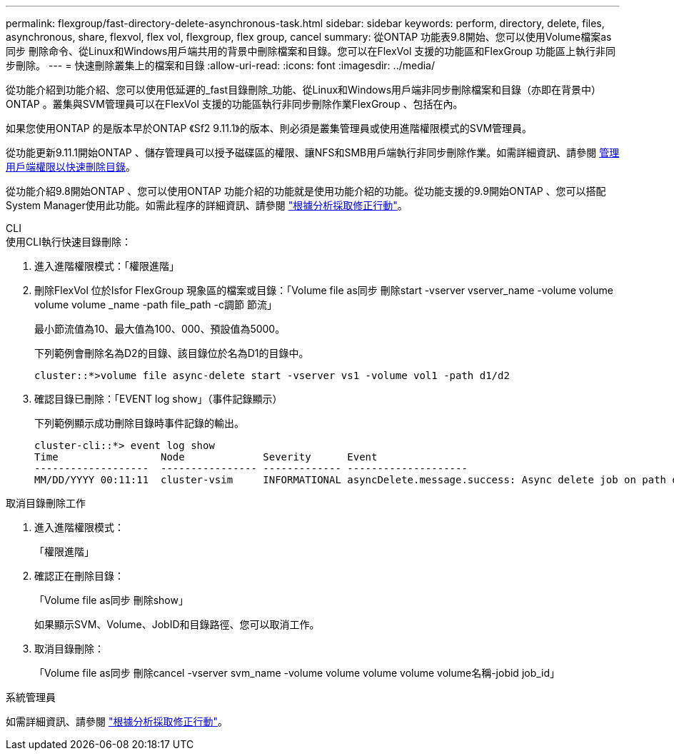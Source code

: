 ---
permalink: flexgroup/fast-directory-delete-asynchronous-task.html 
sidebar: sidebar 
keywords: perform, directory, delete, files, asynchronous, share, flexvol, flex vol, flexgroup, flex group, cancel 
summary: 從ONTAP 功能表9.8開始、您可以使用Volume檔案as同步 刪除命令、從Linux和Windows用戶端共用的背景中刪除檔案和目錄。您可以在FlexVol 支援的功能區和FlexGroup 功能區上執行非同步刪除。 
---
= 快速刪除叢集上的檔案和目錄
:allow-uri-read: 
:icons: font
:imagesdir: ../media/


[role="lead"]
從功能介紹到功能介紹、您可以使用低延遲的_fast目錄刪除_功能、從Linux和Windows用戶端非同步刪除檔案和目錄（亦即在背景中）ONTAP 。叢集與SVM管理員可以在FlexVol 支援的功能區執行非同步刪除作業FlexGroup 、包括在內。

如果您使用ONTAP 的是版本早於ONTAP 《Sf2 9.11.1》的版本、則必須是叢集管理員或使用進階權限模式的SVM管理員。

從功能更新9.11.1開始ONTAP 、儲存管理員可以授予磁碟區的權限、讓NFS和SMB用戶端執行非同步刪除作業。如需詳細資訊、請參閱 xref:manage-client-async-dir-delete-task.adoc[管理用戶端權限以快速刪除目錄]。

從功能介紹9.8開始ONTAP 、您可以使用ONTAP 功能介紹的功能就是使用功能介紹的功能。從功能支援的9.9開始ONTAP 、您可以搭配System Manager使用此功能。如需此程序的詳細資訊、請參閱 https://docs.netapp.com/us-en/ontap/task_nas_file_system_analytics_take_corrective_action.html["根據分析採取修正行動"]。

[role="tabbed-block"]
====
.CLI
--
.使用CLI執行快速目錄刪除：
. 進入進階權限模式：「權限進階」
. 刪除FlexVol 位於Isfor FlexGroup 現象區的檔案或目錄：「Volume file as同步 刪除start -vserver vserver_name -volume volume volume volume _name -path file_path -c調節 節流」
+
最小節流值為10、最大值為100、000、預設值為5000。

+
下列範例會刪除名為D2的目錄、該目錄位於名為D1的目錄中。

+
[listing]
----
cluster::*>volume file async-delete start -vserver vs1 -volume vol1 -path d1/d2
----
. 確認目錄已刪除：「EVENT log show」（事件記錄顯示）
+
下列範例顯示成功刪除目錄時事件記錄的輸出。

+
[listing]
----
cluster-cli::*> event log show
Time                 Node             Severity      Event
-------------------  ---------------- ------------- --------------------
MM/DD/YYYY 00:11:11  cluster-vsim     INFORMATIONAL asyncDelete.message.success: Async delete job on path d1/d2 of volume (MSID: 2162149232) was completed.
----


.取消目錄刪除工作
. 進入進階權限模式：
+
「權限進階」

. 確認正在刪除目錄：
+
「Volume file as同步 刪除show」

+
如果顯示SVM、Volume、JobID和目錄路徑、您可以取消工作。

. 取消目錄刪除：
+
「Volume file as同步 刪除cancel -vserver svm_name -volume volume volume volume volume名稱-jobid job_id」



--
.系統管理員
--
如需詳細資訊、請參閱 https://docs.netapp.com/us-en/ontap/task_nas_file_system_analytics_take_corrective_action.html["根據分析採取修正行動"]。

--
====